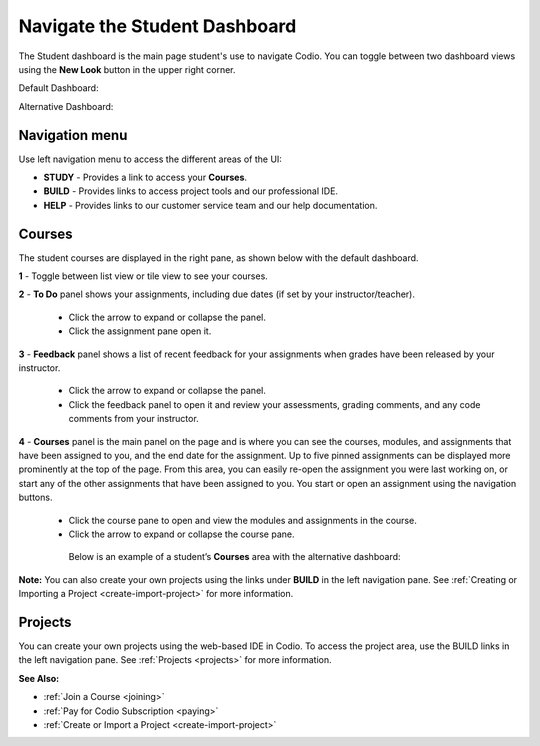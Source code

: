 .. meta::
   :description: Navigate the Student Dashboard
   
.. _navigate-student-dashboard:

Navigate the Student Dashboard
==============================
The Student dashboard is the main page student's use to navigate Codio. You can toggle between two dashboard views using the **New Look** button in the upper right corner.

Default Dashboard:

.. image:: /img/what_students_do/newstudentdashboard.png
   :alt: Default Student Dashboard

Alternative Dashboard:  

.. image:: /img/what_students_do/studentdashboard.png
   :alt: Alternative Student Dashboard

Navigation menu
---------------

Use left navigation menu to access the different areas of the UI:

- **STUDY** - Provides a link to access your **Courses**.
- **BUILD** - Provides links to access project tools and our professional IDE.
- **HELP** - Provides links to our customer service team and our help documentation.

Courses
-------
The student courses are displayed in the right pane, as shown below with the default dashboard.

.. image:: /img/what_students_do/newstudentdashboard1.png
   :alt: Student Dashboard

**1** - Toggle between list view or tile view to see your courses.

**2** - **To Do** panel shows your assignments, including due dates (if set by your instructor/teacher). 
    
    - Click the arrow to expand or collapse the panel. 
    - Click the assignment pane open it.

**3** - **Feedback** panel shows a list of recent feedback for your assignments when grades have been released by your instructor.  

    - Click the arrow to expand or collapse the panel. 
    - Click the feedback panel to open it and review your assessments, grading comments, and any code comments from your instructor.

**4** - **Courses** panel is the main panel on the page and is where you can see the courses, modules, and assignments that have been assigned to you, and the end date for the assignment. Up to five pinned assignments can be displayed more prominently at the top of the page. From this area, you can easily re-open the assignment you were last working on, or start any of the other assignments that have been assigned to you. You start or open an assignment using the navigation buttons.

    - Click the course pane to open and view the modules and assignments in the course. 

    - Click the arrow to expand or collapse the course pane.

     .. image:: /img/what_students_do/expandedcourse.png
        :alt: Expanded Course on Default Dashboard

     Below is an example of a student’s **Courses** area with the alternative dashboard:

     .. image:: /img/what_students_do/studentdashboard.png
        :alt: Courses on Alternative Dashboard

**Note:** You can also create your own projects using the links under **BUILD** in the left navigation pane. See :ref:`Creating or Importing a Project <create-import-project>` for more information.

Projects
--------

You can create your own projects using the web-based IDE in Codio. To access the project area, use the BUILD links in the left navigation pane. See :ref:`Projects <projects>` for more information.

**See Also:**

- :ref:`Join a Course <joining>`
- :ref:`Pay for Codio Subscription <paying>`
- :ref:`Create or Import a Project <create-import-project>`
